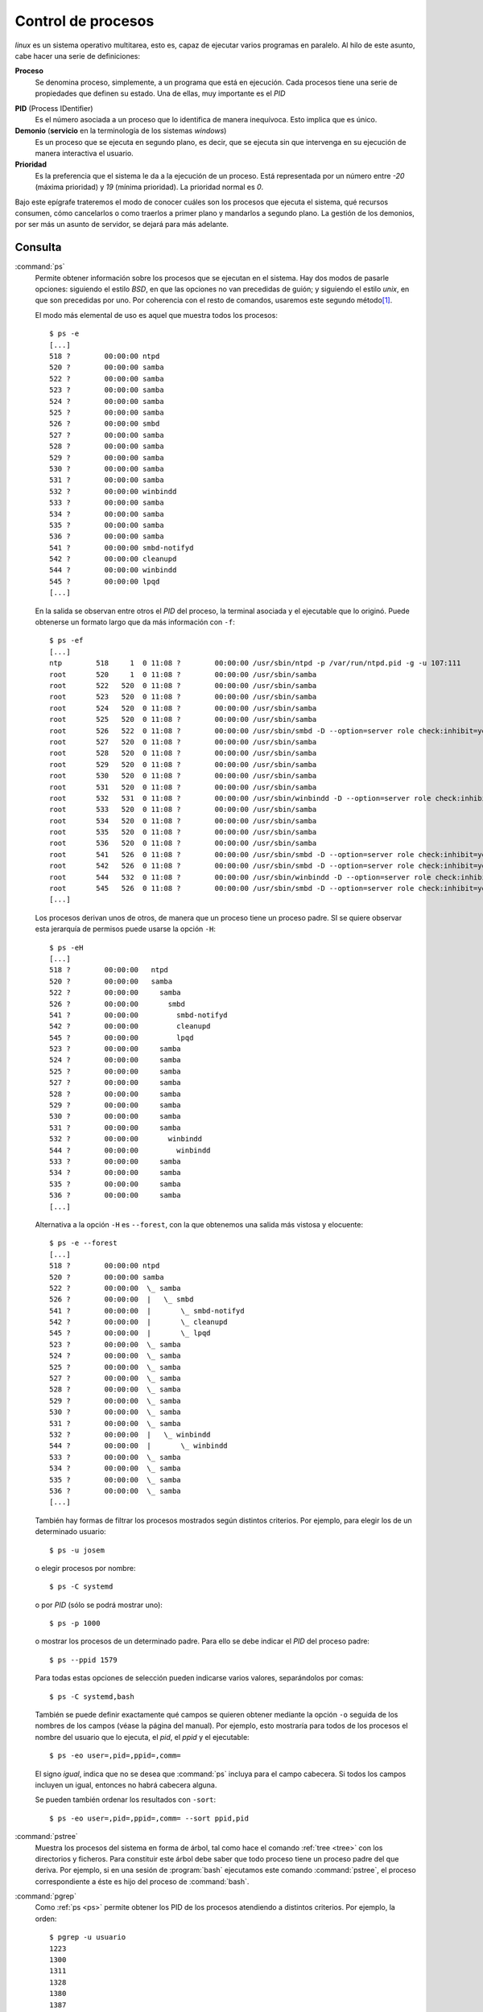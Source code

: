 .. _procesos:

Control de procesos
===================

*linux* es un sistema operativo multitarea, esto es, capaz de ejecutar varios
programas en paralelo. Al hilo de este asunto, cabe hacer una serie de
definiciones:

**Proceso**
   Se denomina proceso, simplemente, a un programa que está en ejecución. Cada
   procesos tiene una serie de propiedades que definen su estado. Una de ellas,
   muy importante es el *PID*

.. _pid:

**PID** (Process IDentifier)
   Es el número asociada a un proceso que lo identifica de manera inequívoca.
   Esto implica que es único.

**Demonio** (**servicio** en la terminología de los sistemas *windows*)
   Es un proceso que se ejecuta en segundo plano, es decir, que se ejecuta sin
   que intervenga en su ejecución de manera interactiva el usuario.

**Prioridad**
   Es la preferencia que el sistema le da a la ejecución de un proceso. Está
   representada por un número entre *-20* (máxima prioridad) y *19* (mínima
   prioridad). La prioridad normal es *0*.

Bajo este epígrafe trateremos el modo de conocer cuáles son los procesos que
ejecuta el sistema, qué recursos consumen, cómo cancelarlos o como traerlos a
primer plano y mandarlos a segundo plano. La gestión de los demonios, por ser
más un asunto de servidor, se dejará para más adelante.

.. _consproc:

Consulta
--------

.. _ps:
.. index:: ps

:command:`ps`
   Permite obtener información sobre los procesos que se ejecutan en el sistema.
   Hay dos modos de pasarle opciones: siguiendo el estilo *BSD*, en que las
   opciones no van precedidas de guión; y siguiendo el estilo *unix*, en que
   son precedidas por uno. Por coherencia con el resto de comandos,
   usaremos este segundo método\ [#]_.

   El modo más elemental de uso es aquel que muestra todos los procesos::

      $ ps -e
      [...]
      518 ?        00:00:00 ntpd
      520 ?        00:00:00 samba
      522 ?        00:00:00 samba
      523 ?        00:00:00 samba
      524 ?        00:00:00 samba
      525 ?        00:00:00 samba
      526 ?        00:00:00 smbd
      527 ?        00:00:00 samba
      528 ?        00:00:00 samba
      529 ?        00:00:00 samba
      530 ?        00:00:00 samba
      531 ?        00:00:00 samba
      532 ?        00:00:00 winbindd
      533 ?        00:00:00 samba
      534 ?        00:00:00 samba
      535 ?        00:00:00 samba
      536 ?        00:00:00 samba
      541 ?        00:00:00 smbd-notifyd
      542 ?        00:00:00 cleanupd
      544 ?        00:00:00 winbindd
      545 ?        00:00:00 lpqd
      [...]

   En la salida se observan entre otros el *PID* del proceso, la terminal
   asociada y el ejecutable que lo originó. Puede obtenerse un formato
   largo que da más información con ``-f``::

      $ ps -ef
      [...]
      ntp        518     1  0 11:08 ?        00:00:00 /usr/sbin/ntpd -p /var/run/ntpd.pid -g -u 107:111
      root       520     1  0 11:08 ?        00:00:00 /usr/sbin/samba
      root       522   520  0 11:08 ?        00:00:00 /usr/sbin/samba
      root       523   520  0 11:08 ?        00:00:00 /usr/sbin/samba
      root       524   520  0 11:08 ?        00:00:00 /usr/sbin/samba
      root       525   520  0 11:08 ?        00:00:00 /usr/sbin/samba
      root       526   522  0 11:08 ?        00:00:00 /usr/sbin/smbd -D --option=server role check:inhibit=yes --foreground
      root       527   520  0 11:08 ?        00:00:00 /usr/sbin/samba
      root       528   520  0 11:08 ?        00:00:00 /usr/sbin/samba
      root       529   520  0 11:08 ?        00:00:00 /usr/sbin/samba
      root       530   520  0 11:08 ?        00:00:00 /usr/sbin/samba
      root       531   520  0 11:08 ?        00:00:00 /usr/sbin/samba
      root       532   531  0 11:08 ?        00:00:00 /usr/sbin/winbindd -D --option=server role check:inhibit=yes --foreground
      root       533   520  0 11:08 ?        00:00:00 /usr/sbin/samba
      root       534   520  0 11:08 ?        00:00:00 /usr/sbin/samba
      root       535   520  0 11:08 ?        00:00:00 /usr/sbin/samba
      root       536   520  0 11:08 ?        00:00:00 /usr/sbin/samba
      root       541   526  0 11:08 ?        00:00:00 /usr/sbin/smbd -D --option=server role check:inhibit=yes --foreground
      root       542   526  0 11:08 ?        00:00:00 /usr/sbin/smbd -D --option=server role check:inhibit=yes --foreground
      root       544   532  0 11:08 ?        00:00:00 /usr/sbin/winbindd -D --option=server role check:inhibit=yes --foreground
      root       545   526  0 11:08 ?        00:00:00 /usr/sbin/smbd -D --option=server role check:inhibit=yes --foreground
      [...]

   Los procesos derivan unos de otros, de manera que un proceso tiene un
   proceso padre. SI se quiere observar esta jerarquía de permisos puede
   usarse la opción ``-H``::

      $ ps -eH
      [...]
      518 ?        00:00:00   ntpd
      520 ?        00:00:00   samba
      522 ?        00:00:00     samba
      526 ?        00:00:00       smbd
      541 ?        00:00:00         smbd-notifyd
      542 ?        00:00:00         cleanupd
      545 ?        00:00:00         lpqd
      523 ?        00:00:00     samba
      524 ?        00:00:00     samba
      525 ?        00:00:00     samba
      527 ?        00:00:00     samba
      528 ?        00:00:00     samba
      529 ?        00:00:00     samba
      530 ?        00:00:00     samba
      531 ?        00:00:00     samba
      532 ?        00:00:00       winbindd
      544 ?        00:00:00         winbindd
      533 ?        00:00:00     samba
      534 ?        00:00:00     samba
      535 ?        00:00:00     samba
      536 ?        00:00:00     samba
      [...]

   Alternativa a la opción ``-H`` es ``--forest``, con la que obtenemos una
   salida más vistosa y elocuente::

      $ ps -e --forest
      [...]
      518 ?        00:00:00 ntpd
      520 ?        00:00:00 samba
      522 ?        00:00:00  \_ samba
      526 ?        00:00:00  |   \_ smbd
      541 ?        00:00:00  |       \_ smbd-notifyd
      542 ?        00:00:00  |       \_ cleanupd
      545 ?        00:00:00  |       \_ lpqd
      523 ?        00:00:00  \_ samba
      524 ?        00:00:00  \_ samba
      525 ?        00:00:00  \_ samba
      527 ?        00:00:00  \_ samba
      528 ?        00:00:00  \_ samba
      529 ?        00:00:00  \_ samba
      530 ?        00:00:00  \_ samba
      531 ?        00:00:00  \_ samba
      532 ?        00:00:00  |   \_ winbindd
      544 ?        00:00:00  |       \_ winbindd
      533 ?        00:00:00  \_ samba
      534 ?        00:00:00  \_ samba
      535 ?        00:00:00  \_ samba
      536 ?        00:00:00  \_ samba
      [...]

   También hay formas de filtrar los procesos mostrados según distintos
   criterios. Por ejemplo, para elegir los de un determinado usuario::

      $ ps -u josem

   o elegir procesos por nombre::

      $ ps -C systemd

   o por *PID* (sólo se podrá mostrar uno)::

      $ ps -p 1000

   o mostrar los procesos de un determinado padre. Para ello se debe indicar el
   *PID* del proceso padre::

      $ ps --ppid 1579

   Para todas estas opciones de selección pueden indicarse varios valores,
   separándolos por comas::

      $ ps -C systemd,bash

   También se puede definir exactamente qué campos se quieren obtener mediante
   la opción ``-o`` seguida de los nombres de los campos (véase la página del
   manual). Por ejemplo, esto mostraría para todos de los procesos el nombre del
   usuario que lo ejecuta, el *pid*, el *ppid* y el ejecutable::
   
      $ ps -eo user=,pid=,ppid=,comm=

   El signo *igual*, indica que no se desea que :command:`ps` incluya para el
   campo cabecera. Si todos los campos incluyen un igual, entonces no habrá
   cabecera alguna.

   Se pueden también ordenar los resultados con ``-sort``::

       $ ps -eo user=,pid=,ppid=,comm= --sort ppid,pid

.. _pstree:
.. index:: pstree

:command:`pstree`
   Muestra los procesos del sistema en forma de árbol, tal como hace el comando
   :ref:`tree <tree>` con los directorios y ficheros. Para constituir este árbol
   debe saber que todo proceso tiene un proceso padre del que deriva. Por
   ejemplo, si en una sesión de :program:`bash` ejecutamos este comando
   :command:`pstree`, el proceso correspondiente a éste es hijo del proceso de
   :command:`bash`.

.. _pgrep:
.. index:: pgrep

:command:`pgrep`
   Como :ref:`ps <ps>` permite obtener los PID de los procesos atendiendo a
   distintos criterios. Por ejemplo, la orden::

      $ pgrep -u usuario
      1223
      1300
      1311
      1328
      1380
      1387
   
   devuelve los PID de los procesos que pertenecen al usuario *usuario*. Tiene
   diversos criterios de selección que pueden consultarse en el manual. Las dos
   diferencias principales con respecto a :ref:`ps <ps>` son las siguientes:

   * Para seleccionar por nombres de comandos no hay una opción, sino que
     se puede incluir una :ref:`expresión regular extendida <regex>` como
     argumento que concuerde con nuestro criterio de búsqueda. Por ejemplo::

        $ pgrep bash

     buscará procesos cuyo nombre de comando contenga «*bash*». Si sospecháramos
     que :command:`bash` no es el único comando del sistema que cumple con esto
     podríamos haber hecho más precisa la expresión::

        $ pgrep '^bash$'

     Con la opcion ``-f`` la concordancia no se hace sólo con el nombre del
     ejecutable, sino con toda la línea de comando.

   * :command:`pgrep`, a diferencia de :command:`ps`, permite sumar los efectos
     de los criterios de búsqueda. De manera que::

        $ pgrep -u usuario bash

     devuelve los PID de los procesos de :command:`bash` que pertenecen a
     *usuario*\ [#]_.

.. _top:
.. index:: top

:command:`top`
   Permite observar los procesos en tiempo real::

      $ top

.. _uptime:
.. index:: uptime

:command:`uptime`
   Muestra el tiempo trascurrido desde el arranque. el número de usuarios
   conectados y la carga media del sistema en el último minuto, los cinco
   últimos minutos y los quince últimos minutos::

      $ uptime
      00:07:44 up 116 days, 12:15,  2 users,  load average: 0,00, 0,03, 0,09

   Tiene algunas opciones. Con ``-s`` da una respuesta muy parecida a :ref:`who
   <who>` con la opción ``-b``::

      $ uptime -s
      2016-09-09 12:52:12

.. _time:
.. index:: time

:command:`time`
   Permite conocer el tiempo que tarda una orden en completarse::

      $ time sleep 2

      real    0m2.009s
      user    0m0.004s
      sys     0m0.000s

   **real** es el tiempo trascurrido desde que comenzó la orden hasta que se
   completo. **user** el tiempo de |CPU| fuera del *kernel* empleado y **sys**
   el tiempo de |CPU| dentro del **kernel** empleado. Por tanto, la suma de las
   dos últimas cantidad indica el tiempo total de |CPU| empleada.

Manipulación
------------

Ya se ha explicado :ref:`cómo dar órdenes <ordenar>`. Una orden provoca la
creación de un proceso durante un determiando tiempo. Ahora bien, es posible
modificar la forma en que se da la orden para lograr distintos fines.

.. _nice:
.. index:: nice

:command:`nice`
   Modifica la prioridad de un proceso. Cuando se ejecuta una orden, la
   prioridad del proceso es *0*. Sin embargo, :command:`nice` permite cambiar
   esta prioridad. Para usuarios distintos del administrador sólo se puede
   disminuir la prioridad, es decir, dar valores positivos.

   Para usar :command:`nice` basta con anteponerlo al proceso que se quiere
   ejecutar. Por ejemplo::

      $ nice ffmpeg -i input.wmv -s hd720 -c:v libx264 -crf 23 -c:a aac -strict
      -2 output.mp4

   recodifica una película en calidad HD720, haciendo que para este proceso
   bastante costoso disminuya la prioridad. Cuando :command:`nice` se usa sin
   indicar la prioridad, se supone que esta es *10*. Puede especificarse la
   prioridad exacta con la opción ``-n``::
   
      $ nice -n10 ffmpeg [...]

   Valores negativos hace el proceso más prioritario de lo normal, pero deben
   adjudicarse como *root*.

.. _renice:
.. index:: renice

:command:`renice`
   Modifica la prioridad de un proceso ya comenzado. Para seleccionar este
   proceso necesitamos el *pid* del mismo, el cual podemos obtener a traves de
   :command:`ps`, por ejemplo. Suponiendo que sea el *5789*::

      $ renice -n 10 -p 5789

.. _kill:
.. index:: kill

:command:`kill`
   Cancela procesos antes de que estos hayan acabado. Podemos intentar hacer una
   cancelación *suave* con la opción ``-1`` o *agresiva* con ``-9``. Para
   referirnos al proceso necesitamos su pid. Además pueden indicarse varios, uno
   por argumento::

      $ kill -1 1897 1000
      $ kill -9 5675 6676

   En ocasiones, es imposible acabar con un proceso ni aun con la señal
   ``SIGKILL`` (*9*). En estos casos, el proceso acaba en un estado *zombi*, que
   se nota con un **Z**\  al consultar el proceso con :command:`ps`.

.. _killall:
.. index:: killall

:command:`killall`
   Cancela procesos identificándolos por su nombre. Pueden usarse los dos tipos
   de cancelación que ya se han definido. Por ejemplo, esto cancela todas las
   sesiones de :program:`bash` abiertas por el usuario::

      $ kill -1 bash

Por lo general, cuando se ejecuta una orden, la *shell* espera hasta que esta
haya acabado para liberar la línea de comandos. Esto es debido a que la orden se
ejecuta en primer plano. Arrancada de este modo, podemos escribir :kbd:`Ctrl+C`
para cancelar la orden tal como haríamos con :command:`kill`; pero también
podemos escribir :kbd:`Ctrl+Z` para detener la orden. Si hacemos esto segundo,
la orden deja de ejecutarse, pero no están cancelada: simplemente queda a la
espera de que demos la orden de proseguir. Por ejemplo, supongamos que hacemos
una cuenta de 1 a 10 esperando un segundo entre número y número::

   $ (for i in {1..10}; do sleep 1; echo $i; done)
   1
   ^Z
   [1]+  Detenido                ( for i in {1..10};

.. _jobs:
.. index:: jobs

:command:`jobs`
   Permite consultar la lista de trabajos activos::

      $ jobs
      [1]+  Detenido                ( for i in {1..10};

Por tanto, hay una tarea detenida. Si deseamos que prosiga, hay dos
posibilidades: que mandemos que se ejecute en primer plano...

.. _fg:
.. index:: fg

:command:`fg`
   Manda una tarea a primer plano. Para referirse a ella se debe especificar
   el número de trabajo que proporciona :command:`jobs`::

      $ fg 1
      2
      3
      ...
      10
      $

o mandamos que se ejecute en segundo plano...

.. _bg:
.. index:: bg

:command:`bg`
   Manda una tarea a segundo plano. Para referirse a ella se debe especificar el
   número de trabajo que proporciona :command:`jobs`::

      $ bg 1

Es posible también ejecutar una tarea en segundo plano acabando la orden con un
*&*::

   $ sleep 60 &
   [1] 15991
   $ jobs
   [1]+  Ejecutando              sleep 60 &

Al ejecutar de esta forma se facilita el número de *PID*. Es posible usar el
comando :command:`kill` para cancelar tareas usando el número de tarea, en vez
de el *pid*::

   $ kill %1

.. rubric:: Notas al pie

.. [#] Aunque lo habitual es verlo explicado al estilo BSD:

      =========== ========================
      BSD         UNIX
      =========== ========================
      :code:`ax`  :code:`-ef`
      :code:`axf` :code:`-ef --forest`
      =========== ========================

.. [#] Como :ref:`ps <ps>` da más posibilidades de formateo, es muy útil aunar
   ambos comandos. Por ejemplo::

      $ ps -f -p $(pgrep -d, -u usuario bash)

   en donde hemos usado :command:`pgrep` para obtener la lista de PID de los
   procesos que nos interesan (``-d`` los separa por comas en vez de sacar uno
   por línea).

.. |CPU| replace:: :abbr:`CPU (Central Processing Unit)`
